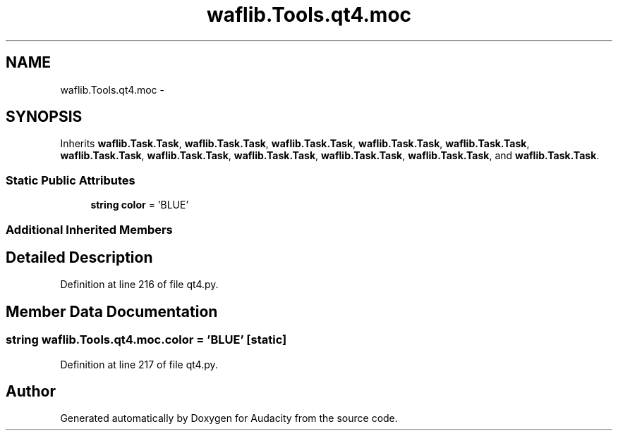 .TH "waflib.Tools.qt4.moc" 3 "Thu Apr 28 2016" "Audacity" \" -*- nroff -*-
.ad l
.nh
.SH NAME
waflib.Tools.qt4.moc \- 
.SH SYNOPSIS
.br
.PP
.PP
Inherits \fBwaflib\&.Task\&.Task\fP, \fBwaflib\&.Task\&.Task\fP, \fBwaflib\&.Task\&.Task\fP, \fBwaflib\&.Task\&.Task\fP, \fBwaflib\&.Task\&.Task\fP, \fBwaflib\&.Task\&.Task\fP, \fBwaflib\&.Task\&.Task\fP, \fBwaflib\&.Task\&.Task\fP, \fBwaflib\&.Task\&.Task\fP, \fBwaflib\&.Task\&.Task\fP, and \fBwaflib\&.Task\&.Task\fP\&.
.SS "Static Public Attributes"

.in +1c
.ti -1c
.RI "\fBstring\fP \fBcolor\fP = 'BLUE'"
.br
.in -1c
.SS "Additional Inherited Members"
.SH "Detailed Description"
.PP 
Definition at line 216 of file qt4\&.py\&.
.SH "Member Data Documentation"
.PP 
.SS "\fBstring\fP waflib\&.Tools\&.qt4\&.moc\&.color = 'BLUE'\fC [static]\fP"

.PP
Definition at line 217 of file qt4\&.py\&.

.SH "Author"
.PP 
Generated automatically by Doxygen for Audacity from the source code\&.
